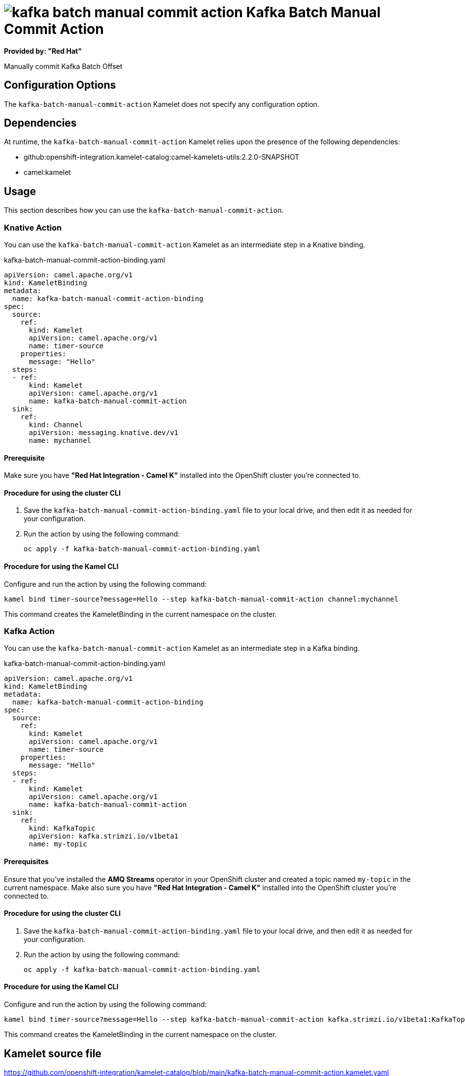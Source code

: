 // THIS FILE IS AUTOMATICALLY GENERATED: DO NOT EDIT

= image:kamelets/kafka-batch-manual-commit-action.svg[] Kafka Batch Manual Commit Action

*Provided by: "Red Hat"*

Manually commit Kafka Batch Offset

== Configuration Options

The `kafka-batch-manual-commit-action` Kamelet does not specify any configuration option.


== Dependencies

At runtime, the `kafka-batch-manual-commit-action` Kamelet relies upon the presence of the following dependencies:

- github:openshift-integration.kamelet-catalog:camel-kamelets-utils:2.2.0-SNAPSHOT
- camel:kamelet 

== Usage

This section describes how you can use the `kafka-batch-manual-commit-action`.

=== Knative Action

You can use the `kafka-batch-manual-commit-action` Kamelet as an intermediate step in a Knative binding.

.kafka-batch-manual-commit-action-binding.yaml
[source,yaml]
----
apiVersion: camel.apache.org/v1
kind: KameletBinding
metadata:
  name: kafka-batch-manual-commit-action-binding
spec:
  source:
    ref:
      kind: Kamelet
      apiVersion: camel.apache.org/v1
      name: timer-source
    properties:
      message: "Hello"
  steps:
  - ref:
      kind: Kamelet
      apiVersion: camel.apache.org/v1
      name: kafka-batch-manual-commit-action
  sink:
    ref:
      kind: Channel
      apiVersion: messaging.knative.dev/v1
      name: mychannel

----

==== *Prerequisite*

Make sure you have *"Red Hat Integration - Camel K"* installed into the OpenShift cluster you're connected to.

==== *Procedure for using the cluster CLI*

. Save the `kafka-batch-manual-commit-action-binding.yaml` file to your local drive, and then edit it as needed for your configuration.

. Run the action by using the following command:
+
[source,shell]
----
oc apply -f kafka-batch-manual-commit-action-binding.yaml
----

==== *Procedure for using the Kamel CLI*

Configure and run the action by using the following command:

[source,shell]
----
kamel bind timer-source?message=Hello --step kafka-batch-manual-commit-action channel:mychannel
----

This command creates the KameletBinding in the current namespace on the cluster.

=== Kafka Action

You can use the `kafka-batch-manual-commit-action` Kamelet as an intermediate step in a Kafka binding.

.kafka-batch-manual-commit-action-binding.yaml
[source,yaml]
----
apiVersion: camel.apache.org/v1
kind: KameletBinding
metadata:
  name: kafka-batch-manual-commit-action-binding
spec:
  source:
    ref:
      kind: Kamelet
      apiVersion: camel.apache.org/v1
      name: timer-source
    properties:
      message: "Hello"
  steps:
  - ref:
      kind: Kamelet
      apiVersion: camel.apache.org/v1
      name: kafka-batch-manual-commit-action
  sink:
    ref:
      kind: KafkaTopic
      apiVersion: kafka.strimzi.io/v1beta1
      name: my-topic

----

==== *Prerequisites*

Ensure that you've installed the *AMQ Streams* operator in your OpenShift cluster and created a topic named `my-topic` in the current namespace.
Make also sure you have *"Red Hat Integration - Camel K"* installed into the OpenShift cluster you're connected to.

==== *Procedure for using the cluster CLI*

. Save the `kafka-batch-manual-commit-action-binding.yaml` file to your local drive, and then edit it as needed for your configuration.

. Run the action by using the following command:
+
[source,shell]
----
oc apply -f kafka-batch-manual-commit-action-binding.yaml
----

==== *Procedure for using the Kamel CLI*

Configure and run the action by using the following command:

[source,shell]
----
kamel bind timer-source?message=Hello --step kafka-batch-manual-commit-action kafka.strimzi.io/v1beta1:KafkaTopic:my-topic
----

This command creates the KameletBinding in the current namespace on the cluster.

== Kamelet source file

https://github.com/openshift-integration/kamelet-catalog/blob/main/kafka-batch-manual-commit-action.kamelet.yaml

// THIS FILE IS AUTOMATICALLY GENERATED: DO NOT EDIT
